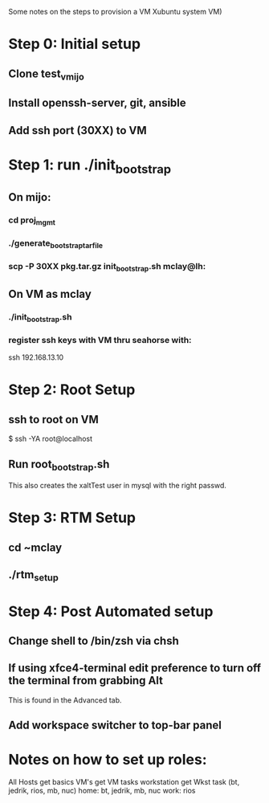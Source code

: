 Some notes on the steps to provision a VM Xubuntu system  
VM)

* Step 0: Initial setup
** Clone test_vmijo
** Install openssh-server, git, ansible
** Add ssh port (30XX) to VM
* Step 1: run ./init_bootstrap
** On mijo:
*** cd proj_mgmt
*** ./generate_bootstrap_tar_file
*** scp -P 30XX pkg.tar.gz init_bootstrap.sh mclay@lh:
** On VM as mclay
*** ./init_bootstrap.sh
*** register ssh keys with VM thru seahorse with:
    ssh 192.168.13.10
* Step 2: Root Setup
** ssh to root on VM
    $ ssh -YA root@localhost
** Run root_bootstrap.sh
    This also creates the xaltTest user in mysql with the right passwd.
* Step 3: RTM Setup
** cd ~mclay
** ./rtm_setup

* Step 4: Post Automated setup
** Change shell to /bin/zsh via chsh
** If using xfce4-terminal edit preference to turn off the terminal from grabbing Alt
   This is found in the Advanced tab.
** Add workspace switcher to top-bar panel

* Notes on how to set up roles:

All Hosts get basics
VM's get   VM tasks
workstation get Wkst task (bt, jedrik, rios, mb, nuc)
home: bt, jedrik, mb, nuc
work: rios
